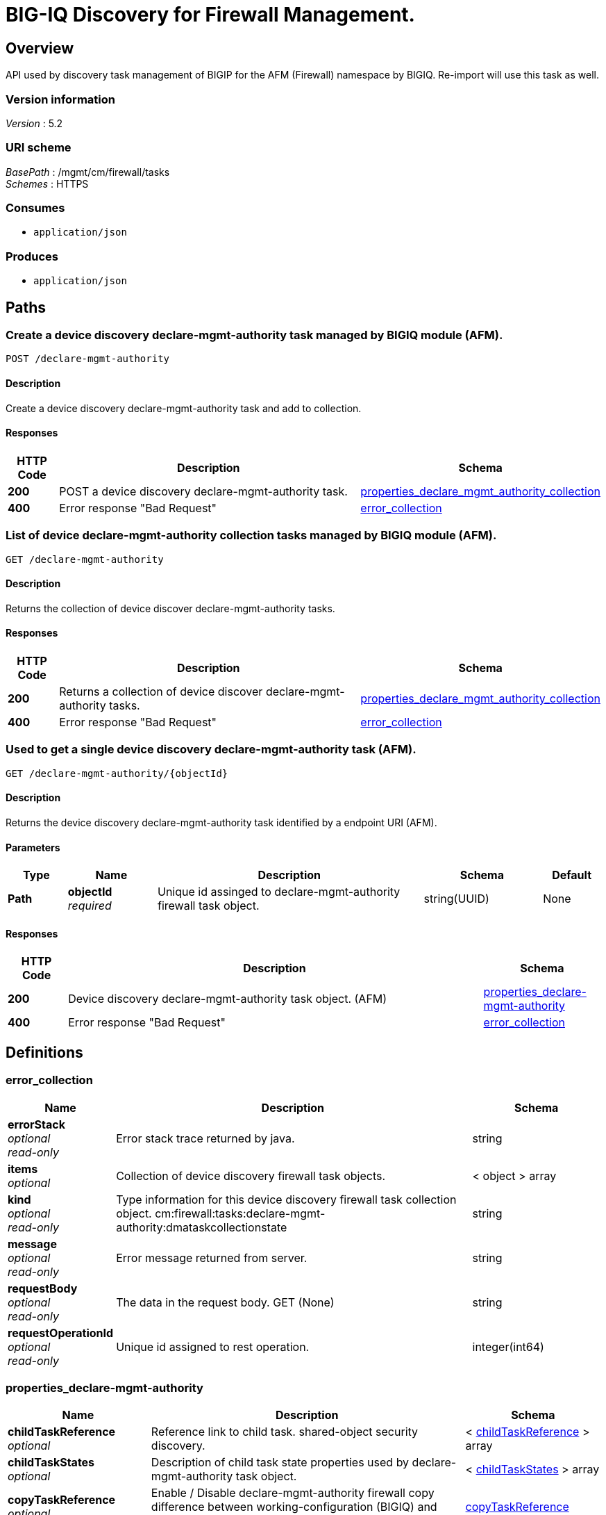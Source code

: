 = BIG-IQ Discovery for Firewall Management.


[[_overview]]
== Overview
API used by discovery task management of BIGIP for the AFM (Firewall) namespace by BIGIQ. Re-import will use this task as well.


=== Version information
[%hardbreaks]
_Version_ : 5.2


=== URI scheme
[%hardbreaks]
_BasePath_ : /mgmt/cm/firewall/tasks
_Schemes_ : HTTPS


=== Consumes

* `application/json`


=== Produces

* `application/json`




[[_paths]]
== Paths

[[_declare-mgmt-authority_post]]
=== Create a device discovery declare-mgmt-authority task managed by BIGIQ module (AFM).
....
POST /declare-mgmt-authority
....


==== Description
Create a device discovery declare-mgmt-authority task and add to collection.


==== Responses

[options="header", cols=".^2,.^14,.^4"]
|===
|HTTP Code|Description|Schema
|*200*|POST a device discovery declare-mgmt-authority task.|<<_properties_declare_mgmt_authority_collection,properties_declare_mgmt_authority_collection>>
|*400*|Error response "Bad Request"|<<_error_collection,error_collection>>
|===


[[_declare-mgmt-authority_get]]
=== List of device declare-mgmt-authority collection tasks managed by BIGIQ module (AFM).
....
GET /declare-mgmt-authority
....


==== Description
Returns the collection of device discover declare-mgmt-authority tasks.


==== Responses

[options="header", cols=".^2,.^14,.^4"]
|===
|HTTP Code|Description|Schema
|*200*|Returns a collection of device discover declare-mgmt-authority tasks.|<<_properties_declare_mgmt_authority_collection,properties_declare_mgmt_authority_collection>>
|*400*|Error response "Bad Request"|<<_error_collection,error_collection>>
|===


[[_declare-mgmt-authority_objectid_get]]
=== Used to get a single device discovery declare-mgmt-authority task (AFM).
....
GET /declare-mgmt-authority/{objectId}
....


==== Description
Returns the device discovery declare-mgmt-authority task identified by a endpoint URI (AFM).


==== Parameters

[options="header", cols=".^2,.^3,.^9,.^4,.^2"]
|===
|Type|Name|Description|Schema|Default
|*Path*|*objectId* +
_required_|Unique id assinged to declare-mgmt-authority firewall task object.|string(UUID)|None
|===


==== Responses

[options="header", cols=".^2,.^14,.^4"]
|===
|HTTP Code|Description|Schema
|*200*|Device discovery declare-mgmt-authority task object. (AFM)|<<_properties_declare-mgmt-authority,properties_declare-mgmt-authority>>
|*400*|Error response "Bad Request"|<<_error_collection,error_collection>>
|===




[[_definitions]]
== Definitions

[[_error_collection]]
=== error_collection

[options="header", cols=".^3,.^11,.^4"]
|===
|Name|Description|Schema
|*errorStack* +
_optional_ +
_read-only_|Error stack trace returned by java.|string
|*items* +
_optional_|Collection of device discovery firewall task objects.|< object > array
|*kind* +
_optional_ +
_read-only_|Type information for this device discovery firewall task collection object. cm:firewall:tasks:declare-mgmt-authority:dmataskcollectionstate|string
|*message* +
_optional_ +
_read-only_|Error message returned from server.|string
|*requestBody* +
_optional_ +
_read-only_|The data in the request body. GET (None)|string
|*requestOperationId* +
_optional_ +
_read-only_|Unique id assigned to rest operation.|integer(int64)
|===


[[_properties_declare-mgmt-authority]]
=== properties_declare-mgmt-authority

[options="header", cols=".^3,.^11,.^4"]
|===
|Name|Description|Schema
|*childTaskReference* +
_optional_|Reference link to child task. shared-object security discovery.|< <<_properties_declare-mgmt-authority_childtaskreference,childTaskReference>> > array
|*childTaskStates* +
_optional_|Description of child task state properties used by declare-mgmt-authority task object.|< <<_properties_declare-mgmt-authority_childtaskstates,childTaskStates>> > array
|*copyTaskReference* +
_optional_|Enable / Disable declare-mgmt-authority firewall copy difference between working-configuration (BIGIQ) and current-configuration (BIGIP).|<<_properties_declare-mgmt-authority_copytaskreference,copyTaskReference>>
|*createChildTasks* +
_optional_|To create a child task as part of this declare-mgmt-authority for firewall.|boolean
|*currentStep* +
_optional_|The current step of device declare-mgmt-authority firewall task as predicated by state.|string
|*deviceReference* +
_optional_|Reference link to resolver for device firewall to be managed by BIGIQ. (AFM)|<<_properties_declare-mgmt-authority_devicereference,deviceReference>>
|*differenceReference* +
_optional_|Reference link to differences object containing differences between working-configuration (BIGIQ) and current-configuration (BIGIP)|<<_properties_declare-mgmt-authority_differencereference,differenceReference>>
|*differencerTaskReference* +
_optional_|Reference link to differencer task. Used to manage difference between working-configuration (BIGIQ) and current-configuration (BIGIP)|<<_properties_declare-mgmt-authority_differencertaskreference,differencerTaskReference>>
|*endDateTime* +
_optional_|Date/Time when device discovery task declare-mgmt-authority firewall ended. 2016-10-11T10:30:17.834-0400|string
|*generation* +
_optional_ +
_read-only_|An integer that will track change made to a device discovery declare-mgmt-authority task object. (AFM) generation.|integer(int64)
|*id* +
_optional_ +
_read-only_|Unique id assigned to a device declare-mgmt-authority firewall task object.|string
|*identityReference* +
_optional_|Array of reference links to user used to discover device declare-mgmt-authority firewall. mgmt/shared/authz/users/admin|< <<_properties_declare-mgmt-authority_identityreference,identityReference>> > array
|*kind* +
_optional_ +
_read-only_|Type information for this device discovery declare-mgmt-authority firewall task object. cm:firewall:tasks:declare-mgmt-authority:dmataskitemstate|string
|*lastUpdateMicros* +
_optional_ +
_read-only_|Update time (micros) for last change made to a device discovery firewall task object. time (1476742109026835).|integer(int64)
|*name* +
_optional_|Name of device declare-mgmt-authority task.|string
|*ownerMachineId* +
_optional_|A unique id string for the BIGIQ acting as a device owner for declare-mgmt-authority. (AFM)|string
|*reImport* +
_optional_|Flag to enable / disable re-import configuration.|boolean
|*selfLink* +
_optional_ +
_read-only_|A reference link URI to the device discovery declare-mgmt-authority task object. (AFM)|string
|*skipDiscovery* +
_optional_|Skip discovery for re-import configuration.|boolean
|*snapshotWorkingConfig* +
_optional_|To snapshot the working-configuration (BIGIQ) during firewall module discovery.|boolean
|*startDateTime* +
_optional_|Date/Time when device discovery declare-mgmt-authority firewall task began. 2016-10-11T10:30:17.834-0400|string
|*status* +
_optional_|Status of device declare-mgmt-authority task predicated on state.|string
|*useBigiqSync* +
_optional_|Flag to sync BIGIP cluster management (True / False)|boolean
|*userReference* +
_optional_|Reference link to user used to discover device declare-mgmt-authority firewall. mgmt/shared/authz/users/admin|<<_properties_declare-mgmt-authority_userreference,userReference>>
|*username* +
_optional_|User name of device firewall object to be managed. (Firewall)|string
|*validationBypassMode* +
_optional_|Enable / Disable validation check when importing configuration device. BYPASS_NONE - no bypass (default), BYPASS_FINAL - skip final validation phase, BYPASS_ALL - skip all validation phases.|string
|===

[[_properties_declare-mgmt-authority_childtaskreference]]
*childTaskReference*

[options="header", cols=".^3,.^11,.^4"]
|===
|Name|Description|Schema
|*link* +
_optional_|Reference link to shared-security declare-mgmt-authority child task.|string
|===

[[_properties_declare-mgmt-authority_childtaskstates]]
*childTaskStates*

[options="header", cols=".^3,.^11,.^4"]
|===
|Name|Description|Schema
|*copyTaskReference* +
_optional_|Enable / Disable declare-mgmt-authority firewall copy difference between working-configuration (BIGIQ) and current-configuration (BIGIP).|<<_properties_declare-mgmt-authority_copytaskreference,copyTaskReference>>
|*createChildTasks* +
_optional_|To create a child task as part of this declare-mgmt-authority for firewall.|boolean
|*currentStep* +
_optional_|The current step of device declare-mgmt-authority firewall task as predicated by state.|string
|*deviceIp* +
_optional_|Device ip address this task is running on.|string
|*deviceReference* +
_optional_|Reference link to the device in the shared allAsmDevices resolver device group.|<<_properties_declare-mgmt-authority_devicereference,deviceReference>>
|*differenceReference* +
_optional_|Reference link to differences object containing differences between working-configuration (BIGIQ) and current-configuration (BIGIP)|<<_properties_declare-mgmt-authority_differencereference,differenceReference>>
|*differencerTaskReference* +
_optional_|Reference link to differencer task. Used to manage difference between working-configuration (BIGIQ) and current-configuration (BIGIP)|<<_properties_declare-mgmt-authority_differencertaskreference,differencerTaskReference>>
|*endDateTime* +
_optional_|Date/Time when device discovery task declare-mgmt-authority firewall ended. 2016-10-11T10:30:17.834-0400|string
|*generation* +
_optional_ +
_read-only_|An integer that will track change made to a device discovery declare-mgmt-authority firewall task object. generation.|integer(int64)
|*id* +
_optional_|Unique id for child task.|string
|*identityReference* +
_optional_|Array of reference links to user used to discover device declare-mgmt-authority firewall. mgmt/shared/authz/users/admin|< <<_properties_declare-mgmt-authority_identityreference,identityReference>> > array
|*isChildTask* +
_optional_|Identify if task is a child of this declare-mgmt-authority for firewall.|boolean
|*kind* +
_optional_ +
_read-only_|Type information for this device discovery declare-mgmt-authority firewall task object. cm:security-shared:tasks:declare-mgmt-authority:dmataskitemstate|string
|*lastUpdateMicros* +
_optional_ +
_read-only_|Update time (micros) for last change made to a device discovery firewall task object. time (1476742109026835).|integer(int64)
|*ownerMachineId* +
_optional_|A unique id string for the BIGIQ acting as a device owner for declare-mgmt-authority firewall. (Firewall)|string
|*parentTaskReference* +
_optional_|
Reference link to parent process. The declare-mgmt-authority task.|<<_properties_declare-mgmt-authority_parenttaskreference,parentTaskReference>>
|*reImport* +
_optional_|Flag to enable / disable re-import configuration.|boolean
|*selfLink* +
_optional_ +
_read-only_|A reference link URI to the device discovery declare-mgmt-authority firewall task object.|string
|*skipDiscovery* +
_optional_|Skip discovery for re-import configuration.|boolean
|*startDateTime* +
_optional_|Date/Time when device discovery declare-mgmt-authority firewall task began. 2016-10-11T10:30:17.834-0400|string
|*status* +
_optional_|Status of device discovery declare-mgmt-authority firewall task during state transistion. (Firewall)|string
|*useBigiqSync* +
_optional_|Flag to sync BIGIP cluster management (True / False)|boolean
|*userReference* +
_optional_|Reference link to user used to discover device declare-mgmt-authority firewall. mgmt/shared/authz/users/admin|<<_properties_declare-mgmt-authority_userreference,userReference>>
|*username* +
_optional_|User name of device firewall object to be managed. (Firewall)|string
|*validationBypassMode* +
_optional_|Enable / Disable validation check when importing configuration device. BYPASS_NONE - no bypass (default), BYPASS_FINAL - skip final validation phase, BYPASS_ALL - skip all validation phases.|string
|===

[[_properties_declare-mgmt-authority_copytaskreference]]
*copyTaskReference*

[options="header", cols=".^3,.^11,.^4"]
|===
|Name|Description|Schema
|*link* +
_optional_|Reference link to declare-mgmt-authority difference copy task.|string
|===

[[_properties_declare-mgmt-authority_devicereference]]
*deviceReference*

[options="header", cols=".^3,.^11,.^4"]
|===
|Name|Description|Schema
|*link* +
_optional_|Reference link to declare-mgmt-authority task device.|string
|===

[[_properties_declare-mgmt-authority_differencereference]]
*differenceReference*

[options="header", cols=".^3,.^11,.^4"]
|===
|Name|Description|Schema
|*link* +
_optional_|Reference link to shared security configuration difference report.

|string
|===

[[_properties_declare-mgmt-authority_differencertaskreference]]
*differencerTaskReference*

[options="header", cols=".^3,.^11,.^4"]
|===
|Name|Description|Schema
|*link* +
_optional_|Reference link to differencer task. Used to manage difference between working-configuration (BIGIQ) and current-configuration (BIGIP)|string
|===

[[_properties_declare-mgmt-authority_identityreference]]
*identityReference*

[options="header", cols=".^3,.^11,.^4"]
|===
|Name|Description|Schema
|*link* +
_optional_|Reference link to shared security configuration difference task object.

|string
|===

[[_properties_declare-mgmt-authority_parenttaskreference]]
*parentTaskReference*

[options="header", cols=".^3,.^11,.^4"]
|===
|Name|Description|Schema
|*link* +
_optional_|Reference link to parent task. This declare-mgmt-authority task object.|string
|===

[[_properties_declare-mgmt-authority_userreference]]
*userReference*

[options="header", cols=".^3,.^11,.^4"]
|===
|Name|Description|Schema
|*link* +
_optional_|Reference link to users. /mgmt/shared/authz/users/admin|string
|===

[[_properties_declare-mgmt-authority_copytaskreference]]
*copyTaskReference*

[options="header", cols=".^3,.^11,.^4"]
|===
|Name|Description|Schema
|*link* +
_optional_|Reference link to declare-mgmt-authority difference copy task.|string
|===

[[_properties_declare-mgmt-authority_devicereference]]
*deviceReference*

[options="header", cols=".^3,.^11,.^4"]
|===
|Name|Description|Schema
|*link* +
_optional_|Reference link to the device in the shared allFirewallDevices resolver device group.|string
|===

[[_properties_declare-mgmt-authority_differencereference]]
*differenceReference*

[options="header", cols=".^3,.^11,.^4"]
|===
|Name|Description|Schema
|*link* +
_optional_|Reference link to delcare-mgmt-authority differences found (current-config (BIGIP) and working-config (BIGIQ)) during task.|string
|===

[[_properties_declare-mgmt-authority_differencertaskreference]]
*differencerTaskReference*

[options="header", cols=".^3,.^11,.^4"]
|===
|Name|Description|Schema
|*link* +
_optional_|Reference link to delcare-mgmt-authority differences task object.|string
|===

[[_properties_declare-mgmt-authority_identityreference]]
*identityReference*

[options="header", cols=".^3,.^11,.^4"]
|===
|Name|Description|Schema
|*link* +
_optional_|Array of reference links to users. mgmt/shared/authz/users/admin|string
|===

[[_properties_declare-mgmt-authority_userreference]]
*userReference*

[options="header", cols=".^3,.^11,.^4"]
|===
|Name|Description|Schema
|*link* +
_optional_|Reference links to user. mgmt/shared/authz/user|string
|===


[[_properties_declare_mgmt_authority_collection]]
=== properties_declare_mgmt_authority_collection

[options="header", cols=".^3,.^11,.^4"]
|===
|Name|Description|Schema
|*generation* +
_optional_ +
_read-only_|An integer that will track change made to a device discovery firewall task collection object. generation.|integer(int64)
|*items* +
_optional_|Array of device discovery firewall task object.|< object > array
|*kind* +
_optional_ +
_read-only_|Type information for this device discover firewall task collection object. cm:firewall:tasks:declare-mgmt-authority:dmataskcollectionstate|string
|*lastUpdateMicros* +
_optional_ +
_read-only_|Update time (micros) for last change made to a device discovery firewall task collection object. time.|integer(int64)
|*selfLink* +
_optional_ +
_read-only_|A reference link URI to the device discovery firewall task collection object.|string
|===





